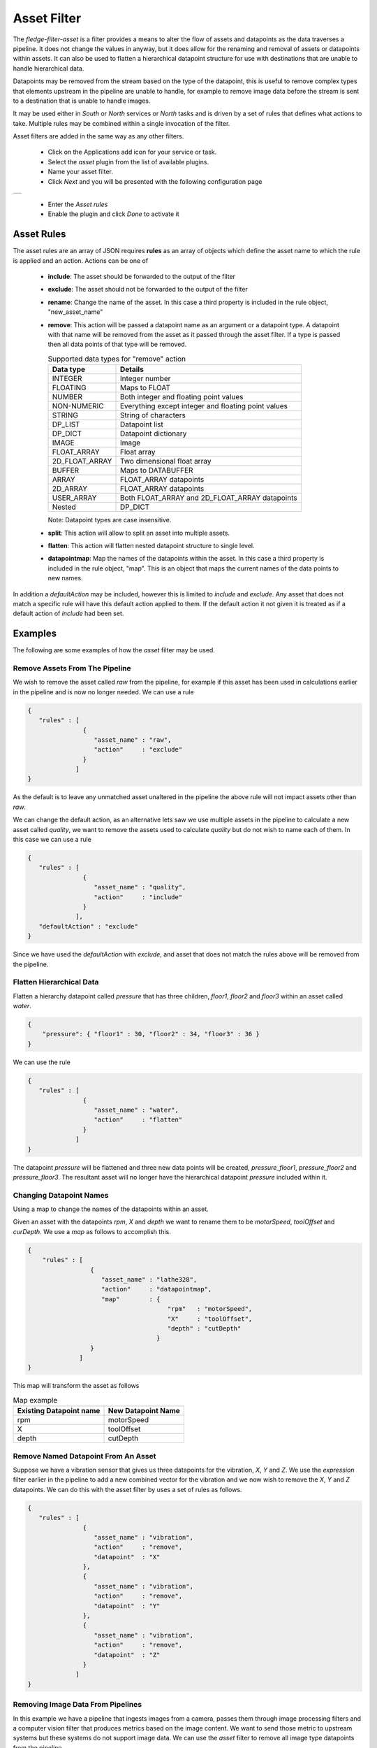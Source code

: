 .. Images
.. |asset| image:: images/asset.jpg


Asset Filter
============

The *fledge-filter-asset* is a filter provides a means to alter the flow of assets and datapoints as the data traverses a pipeline. It does not change the values in anyway, but it does allow for the renaming and removal of assets or datapoints within assets. It can also be used to flatten a hierarchical datapoint structure for use with destinations that are unable to handle hierarchical data.

Datapoints may be removed from the stream based on the type of the datapoint, this is useful to remove complex types that elements upstream in the pipeline are unable to handle, for example to remove image data before the stream is sent to a destination that is unable to handle images.

It may be used either in *South* or *North* services or *North* tasks and is driven by a set of rules that defines what actions to take. Multiple rules may be combined within a single invocation of the filter.

Asset filters are added in the same way as any other filters.

  - Click on the Applications add icon for your service or task.

  - Select the *asset* plugin from the list of available plugins.

  - Name your asset filter.

  - Click *Next* and you will be presented with the following configuration page

+---------+
| |asset| |
+---------+

  - Enter the *Asset rules*

  - Enable the plugin and click *Done* to activate it

Asset Rules
-----------

The asset rules are an array of JSON requires **rules** as an array of objects which define the asset name to which the rule is applied and an action. Actions can be one of

  - **include**: The asset should be forwarded to the output of the filter

  - **exclude**: The asset should not be forwarded to the output of the filter

  - **rename**: Change the name of the asset. In this case a third property is included in the rule object, "new_asset_name"

  - **remove**: This action will be passed a datapoint name as an argument or a datapoint type. A datapoint with that name will be removed from the asset as it passed through the asset filter. If a type is passed then all data points of that type will be removed.

    .. list-table:: Supported data types for "remove" action
       :header-rows: 1

       * - Data type
         - Details
       * - INTEGER
         - Integer number 
       * - FLOATING 
         - Maps to FLOAT
       * - NUMBER 
         - Both integer and floating point values
       * - NON-NUMERIC
         - Everything except integer and floating point values
       * - STRING 
         - String of characters
       * - DP_LIST
         - Datapoint list 
       * - DP_DICT
         - Datapoint dictionary 
       * - IMAGE
         - Image 
       * - FLOAT_ARRAY 
         - Float array
       * - 2D_FLOAT_ARRAY 
         - Two dimensional float array
       * - BUFFER 
         - Maps to DATABUFFER
       * - ARRAY 
         - FLOAT_ARRAY datapoints
       * - 2D_ARRAY
         - FLOAT_ARRAY datapoints
       * - USER_ARRAY 
         - Both FLOAT_ARRAY and 2D_FLOAT_ARRAY datapoints
       * - Nested 
         - DP_DICT

    Note: Datapoint types are case insensitive.

  - **split**: This action will allow to split an asset into multiple assets.

  - **flatten**: This action will flatten nested datapoint structure to single level. 

  - **datapointmap**: Map the names of the datapoints within the asset. In this case a third property is included in the rule object, "map". This is an object that maps the current names of the data points to new names.

In addition a *defaultAction* may be included, however this is limited to *include* and *exclude*. Any asset that does not match a specific rule will have this default action applied to them. If the default action it not given it is treated as if a default action of *include* had been set.

Examples
--------

The following are some examples of how the *asset* filter may be used.

Remove Assets From The Pipeline
~~~~~~~~~~~~~~~~~~~~~~~~~~~~~~~

We wish to remove the asset called *raw* from the pipeline, for example if this asset has been used in calculations earlier in the pipeline and is now no longer needed. We can use a rule

.. code-block:: JSON

   {
      "rules" : [
                  {
                     "asset_name" : "raw",
                     "action"     : "exclude"
                  }
                ]
   }

As the default is to leave any unmatched asset unaltered in the pipeline the above rule will not impact assets other than *raw*.

We can change the default action, as an alternative lets saw we use multiple assets in the pipeline to calculate a new asset called *quality*, we want to remove the assets used to calculate *quality* but do not wish to name each of them. In this case we can use a rule

.. code-block:: JSON

   {
      "rules" : [
                  {
                     "asset_name" : "quality",
                     "action"     : "include"
                  }
                ],
      "defaultAction" : "exclude"
   }

Since we have used the *defaultAction* with *exclude*, and asset that does not match the rules above will be removed from the pipeline.

Flatten Hierarchical Data
~~~~~~~~~~~~~~~~~~~~~~~~~

Flatten a hierarchy datapoint called *pressure* that has three children, *floor1*, *floor2* and *floor3* within an asset called *water*.

.. code-block:: JSON

  {
      "pressure": { "floor1" : 30, "floor2" : 34, "floor3" : 36 }
  }

We can use the rule

.. code-block:: JSON

   {
      "rules" : [
                  {
                     "asset_name" : "water",
                     "action"     : "flatten"
                  }
                ]
   }

The datapoint *pressure* will be flattened and three new data points will be created,  *pressure_floor1*, *pressure_floor2* and *pressure_floor3*. The resultant asset will no longer have the hierarchical datapoint *pressure* included within it.

Changing Datapoint Names
~~~~~~~~~~~~~~~~~~~~~~~~

Using a map to change the names of the datapoints within an asset.

Given an asset with the datapoints *rpm*, *X* and *depth* we want to rename them to be *motorSpeed*, *toolOffset* and *curDepth*. We use a *map* as follows to accomplish this.

.. code-block:: JSON

  {
      "rules" : [
                   {
                      "asset_name" : "lathe328",
                      "action"     : "datapointmap",
                      "map"        : {
                                        "rpm"   : "motorSpeed",
                                        "X"     : "toolOffset",
                                        "depth" : "cutDepth"
                                     }
                   }
                ]
  }
 
This map will transform the asset as follows

.. list-table:: Map example
   :header-rows: 1

   * - Existing Datapoint name
     - New Datapoint Name
   * - rpm
     - motorSpeed
   * - X 
     - toolOffset
   * - depth 
     - cutDepth

Remove Named Datapoint From An Asset
~~~~~~~~~~~~~~~~~~~~~~~~~~~~~~~~~~~~~

Suppose we have a vibration sensor that gives us three datapoints for the vibration, *X*, *Y* and *Z*. We use the *expression* filter earlier in the pipeline to add a new combined vector for the vibration and we now wish to remove the *X*, *Y* and *Z* datapoints. We can do this with the asset filter by uses a set of rules as follows.

.. code-block:: JSON

   {
      "rules" : [
                  {
                     "asset_name" : "vibration",
                     "action"     : "remove",
                     "datapoint"  : "X"
                  },
                  {
                     "asset_name" : "vibration",
                     "action"     : "remove",
                     "datapoint"  : "Y"
                  },
                  {
                     "asset_name" : "vibration",
                     "action"     : "remove",
                     "datapoint"  : "Z"
                  }
                ]
   }

Removing Image Data From Pipelines
~~~~~~~~~~~~~~~~~~~~~~~~~~~~~~~~~~

In this example we have a pipeline that ingests images from a camera, passes them through image processing filters and a computer vision filter that produces metrics based on the image content. We want to send those metric to upstream systems but these systems do not support image data. We can use the *asset* filter to remove all image type datapoints from the pipeline.

.. code-block:: JSON

   {
      "rules" : [
                  {
                     "asset_name" : "camera1",
                     "action"     : "remove",
                     "type"       : "image"
                  }
                ]
   }

Split an asset into multiple assets
~~~~~~~~~~~~~~~~~~~~~~~~~~~~~~~~~~~

In this example an asset named **lathe1014** will be splited into muliple assets **asset1**, **asset2** and **asset3**.

* New asset **asset1** will have datapoints **a**, **b** and **f** from asset **lathe1014**

* New asset **asset2** will have datapoints **a**, **e** and **g** from asset **lathe1014**

* New asset **asset3** will have datapoints **b** and **d** from asset **lathe1014**

.. code-block:: JSON

   {
      "rules" : [
                  {
                     "asset_name" : "lathe1014",
                     "action"     : "split",
                     "split"      : {
                        "asset1" : [ "a", "b", "f"],
                        "asset2" : [ "a", "e", "g"],
                        "asset3" : [ "b", "d"]
                      }
                  }
                ]
   }

Note: If **split** key is missing then one new asset per datapoint will be created. Name of new asset will be the original asset name with the datapoint name appended following an underscore separator.

Combining Rules
~~~~~~~~~~~~~~~

Rules may be combined to perform multiple operations in a single stage of a pipeline, the following example shows such a situation.

.. code-block:: JSON

  {
	"rules": [
                   {
			"asset_name": "Random1",
			"action": "include"
		   },
                   {
			"asset_name": "Random2",
			"action": "rename",
			"new_asset_name": "Random92"
		   },
                   {
			"asset_name": "Random3",
			"action": "exclude"
		   },
                   {
			"asset_name": "Random4",
			"action": "rename",
			"new_asset_name": "Random94"
		   },
                   {
			"asset_name": "Random5",
			"action": "exclude"
		   },
                   {
			"asset_name": "Random6",
			"action": "rename",
			"new_asset_name": "Random96"
		   },
                   {
			"asset_name": "Random7",
			"action": "include"
	           },
              {
			"asset_name": "Random8",
			"action": "flatten"
	           },
                   {
                        "asset_name": "lathe1004",
                        "action": "datapointmap",
                        "map": {
                                "rpm": "motorSpeed",
                                "X": "toolOffset",
                                "depth": "cutDepth"
                        }
                   },
                   {
                        "asset_name": "Random6",
                        "action": "remove",
                        "datapoint": "sinusoid_7"
                   },
                   {
                        "asset_name": "Random6",
                        "action": "remove",
                        "type": "FLOAT"
                   }
        ],
	"defaultAction": "include"
  }

